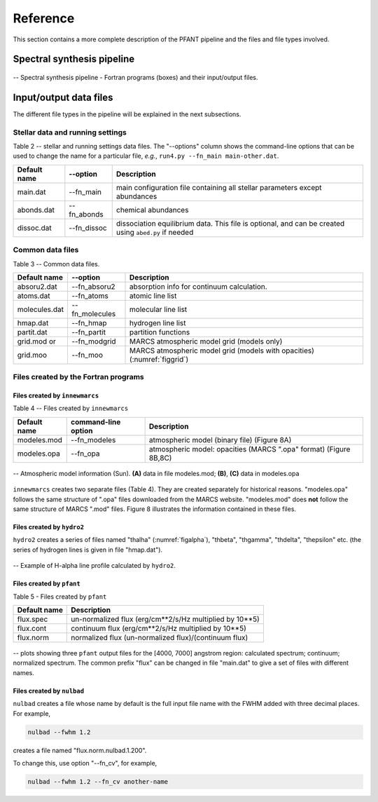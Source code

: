 Reference
=========

This section contains a more complete description of the PFANT pipeline
and the files and file types involved.

Spectral synthesis pipeline
---------------------------

.. workflow-long:

.. figure:: img/workflow-long.txt.png
    :align: center
    :class: bordered

    -- Spectral synthesis pipeline - Fortran programs (boxes) and their input/output files.

Input/output data files
-----------------------

The different file types in the pipeline will be explained in the next
subsections.

Stellar data and running settings
~~~~~~~~~~~~~~~~~~~~~~~~~~~~~~~~~

Table 2 -- stellar and running settings data files. The "--options" column shows the command-line
options that can be used to change the name for a particular file, *e.g.*,
``run4.py --fn_main main-other.dat``.

+----------------+---------------+---------------------------------------------------------------------------------------------------------+
| Default name   | --option      | Description                                                                                             |
+================+===============+=========================================================================================================+
| main.dat       | --fn_main     | main configuration file containing all stellar parameters except abundances                             |
+----------------+---------------+---------------------------------------------------------------------------------------------------------+
| abonds.dat     | --fn_abonds   | chemical abundances                                                                                     |
+----------------+---------------+---------------------------------------------------------------------------------------------------------+
| dissoc.dat     | --fn_dissoc   | dissociation equilibrium data. This file is optional, and can be created using ``abed.py`` if needed    |
+----------------+---------------+---------------------------------------------------------------------------------------------------------+

Common data files
~~~~~~~~~~~~~~~~~

Table 3 -- Common data files.

.. todo:: fix table


+----------------+----------------+----------------------------------------------------------------------------+
| Default name   | --option       | Description                                                                |
+================+================+============================================================================+
| absoru2.dat    | --fn_absoru2   | absorption info for continuum calculation.                                 |
+----------------+----------------+----------------------------------------------------------------------------+
| atoms.dat      | --fn_atoms     | atomic line list                                                           |
+----------------+----------------+----------------------------------------------------------------------------+
| molecules.dat  | --fn_molecules | molecular line list                                                        |
+----------------+----------------+----------------------------------------------------------------------------+
| hmap.dat       | --fn_hmap      | hydrogen line list                                                         |
+----------------+----------------+----------------------------------------------------------------------------+
| partit.dat     | --fn_partit    | partition functions                                                        |
+----------------+----------------+----------------------------------------------------------------------------+
| grid.mod or    | --fn_modgrid   | MARCS atmospheric model grid (models only)                                 |
+----------------+----------------+----------------------------------------------------------------------------+
|  grid.moo      | --fn_moo       | MARCS atmospheric model grid (models with opacities) (:numref:`figgrid`)   |
+----------------+----------------+----------------------------------------------------------------------------+

.. _figgrid:

.. figure: img/grid.moo_--_asalog-teff-glog_scatterplot.png
    :align: center
    :class: bordered

    -- 3D grid of atmospheric models. The scatterplot in the figure shows the
    (teff, glog, [Fe/H]) values for all existing atmospheric models in the grid (this is the
    file "grid.moo" provided). The uppermost point are the Sun coordinates.

Files created by the Fortran programs
~~~~~~~~~~~~~~~~~~~~~~~~~~~~~~~~~~~~~

Files created by ``innewmarcs``
^^^^^^^^^^^^^^^^^^^^^^^^^^^^^^^

Table 4 -- Files created by ``innewmarcs``

+-----------------+---------------------+---------------------------------------------------------------------+
| Default name    | command-line option | Description                                                         |
+=================+=====================+=====================================================================+
|  modeles.mod    | --fn\_modeles       | atmospheric model (binary file) (Figure 8A)                         |
+-----------------+---------------------+---------------------------------------------------------------------+
|  modeles.opa    | --fn\_opa           | atmospheric model: opacities (MARCS ".opa" format) (Figure 8B,8C)   |
+-----------------+---------------------+---------------------------------------------------------------------+

.. figmodeles:

.. figure:: img/modeles.png
    :align: center
    :class: bordered

    -- Atmospheric model information (Sun). **(A)** data in file modeles.mod; **(B)**, **(C)** data in modeles.opa

``innewmarcs`` creates two separate files (Table 4). They are created
separately for historical reasons. "modeles.opa" follows the same structure of ".opa"
files downloaded from the MARCS website. "modeles.mod" does **not** follow the same
structure of MARCS ".mod" files. Figure 8 illustrates the information contained in these files.

Files created by ``hydro2``
^^^^^^^^^^^^^^^^^^^^^^^^^^^

``hydro2`` creates a series of files named "thalha" (:numref:`figalpha`),
"thbeta", "thgamma", "thdelta", "thepsilon" etc. (the series of hydrogen lines is given in
file "hmap.dat").

.. _figalpha:

.. figure:: img/thalpha.png
    :align: center
    :class: bordered

    -- Example of H-alpha line profile calculated by ``hydro2``.

Files created by ``pfant``
^^^^^^^^^^^^^^^^^^^^^^^^^^

Table 5 - Files created by ``pfant``

+----------------+-------------------------------------------------------------+
| Default name   | Description                                                 |
+================+=============================================================+
|  flux.spec     | un-normalized flux (erg/cm**2/s/Hz multiplied by 10**\ 5)   |
+----------------+-------------------------------------------------------------+
|  flux.cont     | continuum flux (erg/cm**2/s/Hz multiplied by 10**\ 5)       |
+----------------+-------------------------------------------------------------+
|  flux.norm     | normalized flux (un-normalized flux)/(continuum flux)       |
+----------------+-------------------------------------------------------------+

.. figspec:

.. figure:: img/spec-cont-norm.png
    :align: center
    :class: bordered

    -- plots showing three ``pfant`` output files for the [4000, 7000] angstrom region:
    calculated spectrum; continuum; normalized spectrum. The common prefix "flux" can be changed
    in file "main.dat" to give a set of files with different names.

Files created by ``nulbad``
^^^^^^^^^^^^^^^^^^^^^^^^^^^

``nulbad`` creates a file whose name by default is the full input file name with the FWHM
added with three decimal places. For example,

.. code:: shell

    nulbad --fwhm 1.2

creates a file named "flux.norm.nulbad.1.200".

To change this, use option "--fn\_cv", for example,

.. code:: shell

    nulbad --fwhm 1.2 --fn_cv another-name


.. todo:: Another page containing the visual maps of the text files, such as main.dat
